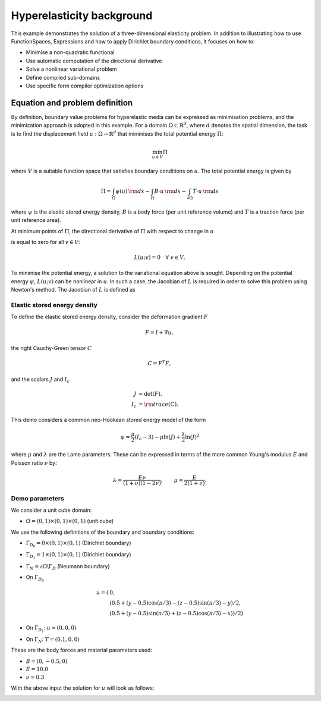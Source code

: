 .. _hyperelasticity:

Hyperelasticity background
==========================

This example demonstrates the solution of a three-dimensional
elasticity problem. In addition to illustrating how to use
FunctionSpaces, Expressions and how to apply Dirichlet boundary
conditions, it focuses on how to:

* Minimise a non-quadratic functional
* Use automatic computation of the directional derivative
* Solve a nonlinear variational problem
* Define compiled sub-domains
* Use specific form compiler optimization options

Equation and problem definition
-------------------------------

By definition, boundary value problems for hyperelastic media can be
expressed as minimisation problems, and the minimization approach is
adopted in this example. For a domain :math:`\Omega \subset
\mathbb{R}^{d}`, where :math:`d` denotes the spatial dimension, the
task is to find the displacement field :math:`u: \Omega \rightarrow
\mathbb{R}^{d}` that minimises the total potential energy :math:`\Pi`:

.. math::
   \min_{u \in V} \Pi

where :math:`V` is a suitable function space that satisfies boundary
conditions on :math:`u`.  The total potential energy is given by

.. math::
   \Pi = \int_{\Omega} \psi(u) \, {\rm d} x
   - \int_{\Omega} B \cdot u \, {\rm d} x
   - \int_{\partial\Omega} T \cdot u \, {\rm d} s

where :math:`\psi` is the elastic stored energy density, :math:`B` is a
body force (per unit reference volume) and :math:`T` is a traction force
(per unit reference area).

At minimum points of :math:`\Pi`, the directional derivative of :math:`\Pi`
with respect to change in :math:`u`

.. math::
   :label: first_variation

   L(u; v) = D_{v} \Pi = \left. \frac{d \Pi(u + \epsilon v)}{d\epsilon} \right|_{\epsilon = 0}

is equal to zero for all :math:`v \in V`:

.. math::
   L(u; v) = 0 \quad \forall \ v \in V.

To minimise the potential energy, a solution to the variational
equation above is sought. Depending on the potential energy
:math:`\psi`, :math:`L(u; v)` can be nonlinear in :math:`u`. In such a
case, the Jacobian of :math:`L` is required in order to solve this
problem using Newton's method. The Jacobian of :math:`L` is defined as

.. math::
   :label: second_variation

   a(u; du, v) = D_{du} L = \left. \frac{d L(u + \epsilon du; v)}{d\epsilon} \right|_{\epsilon = 0} .



Elastic stored energy density
^^^^^^^^^^^^^^^^^^^^^^^^^^^^^^

To define the elastic stored energy density, consider the deformation
gradient :math:`F`

.. math::

   F = I + \nabla u,

the right Cauchy-Green tensor :math:`C`

.. math::

   C = F^{T} F,

and the scalars  :math:`J` and :math:`I_{c}`

.. math::
   J     &= \det(F), \\
   I_{c} &= {\rm trace}(C).

This demo considers a common neo-Hookean stored energy model of the form

.. math::
   \psi =  \frac{\mu}{2} (I_{c} - 3) - \mu \ln(J) + \frac{\lambda}{2}\ln(J)^{2}

where :math:`\mu` and :math:`\lambda` are the Lame parameters. These
can be expressed in terms of the more common Young's modulus :math:`E`
and Poisson ratio :math:`\nu` by:

.. math::
    \lambda = \frac{E \nu}{(1 + \nu)(1 - 2\nu)}, \quad  \quad
    \mu     =  \frac{E}{2(1 + \nu)} .


Demo parameters
^^^^^^^^^^^^^^^

We consider a unit cube domain:

* :math:`\Omega = (0, 1) \times (0, 1) \times (0, 1)` (unit cube)

We use the following definitions of the boundary and boundary conditions:

* :math:`\Gamma_{D_{0}} = 0 \times (0, 1) \times (0, 1)` (Dirichlet boundary)

* :math:`\Gamma_{D_{1}} = 1 \times (0, 1) \times (0, 1)` (Dirichlet boundary)

* :math:`\Gamma_{N} = \partial \Omega \backslash \Gamma_{D}` (Neumann boundary)

* On  :math:`\Gamma_{D_{0}}`
    .. math::
        u = (&0, \\
             &(0.5 + (y - 0.5)\cos(\pi/3) - (z - 0.5)\sin(\pi/3) - y)/2, \\
             &(0.5 + (y - 0.5)\sin(\pi/3) + (z - 0.5)\cos(\pi/3) - x))/2)
* On :math:`\Gamma_{D_{1}}`:  :math:`u = (0, 0, 0)`

* On :math:`\Gamma_{N}`: :math:`T = (0.1, 0, 0)`

These are the body forces and material parameters used:

* :math:`B = (0, -0.5, 0)`

* :math:`E    = 10.0`

* :math:`\nu  = 0.3`

With the above input the solution for :math:`u` will look as follows:

.. image:: ../hyperelasticity_u0.png
    :scale: 75
    :align: center

.. image:: ../hyperelasticity_u1.png
    :scale: 75
    :align: center
